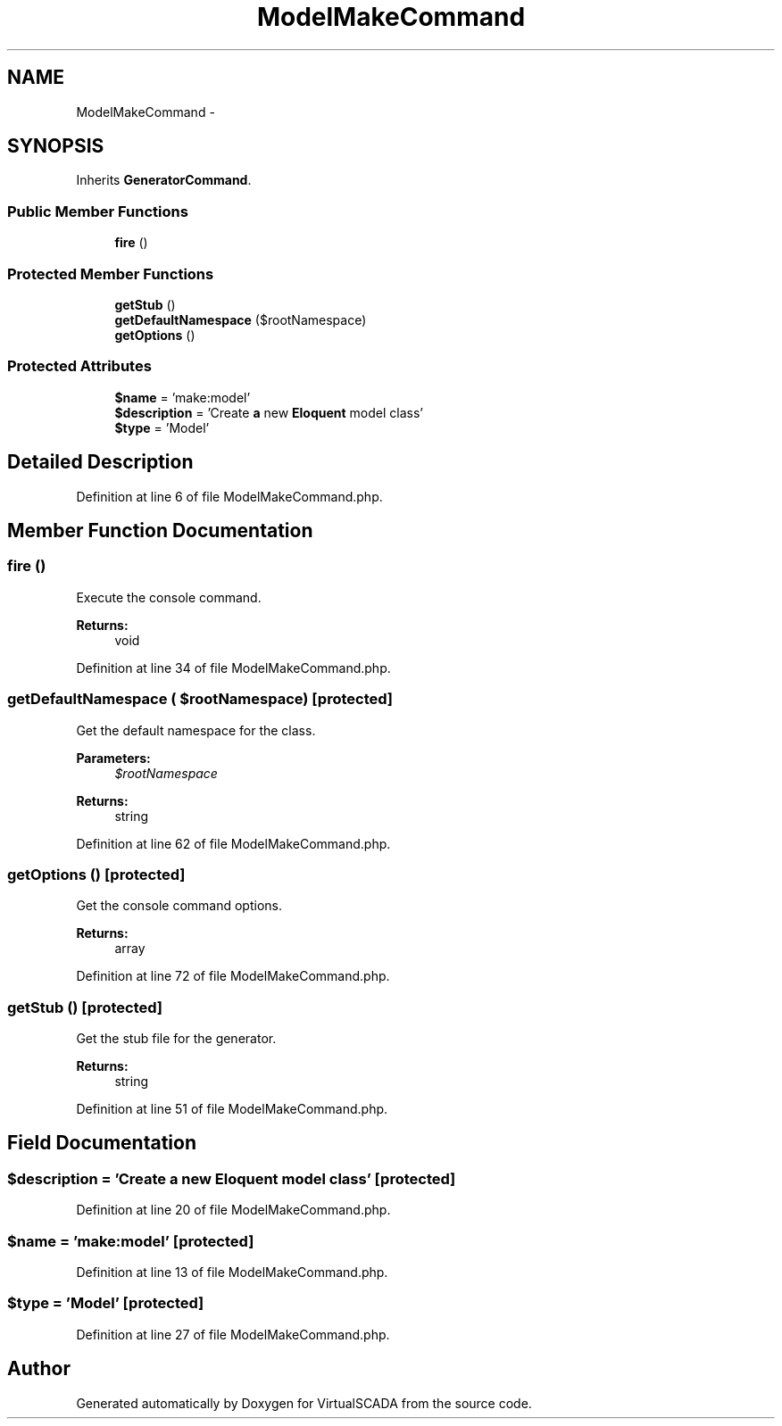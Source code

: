 .TH "ModelMakeCommand" 3 "Tue Apr 14 2015" "Version 1.0" "VirtualSCADA" \" -*- nroff -*-
.ad l
.nh
.SH NAME
ModelMakeCommand \- 
.SH SYNOPSIS
.br
.PP
.PP
Inherits \fBGeneratorCommand\fP\&.
.SS "Public Member Functions"

.in +1c
.ti -1c
.RI "\fBfire\fP ()"
.br
.in -1c
.SS "Protected Member Functions"

.in +1c
.ti -1c
.RI "\fBgetStub\fP ()"
.br
.ti -1c
.RI "\fBgetDefaultNamespace\fP ($rootNamespace)"
.br
.ti -1c
.RI "\fBgetOptions\fP ()"
.br
.in -1c
.SS "Protected Attributes"

.in +1c
.ti -1c
.RI "\fB$name\fP = 'make:model'"
.br
.ti -1c
.RI "\fB$description\fP = 'Create \fBa\fP new \fBEloquent\fP model class'"
.br
.ti -1c
.RI "\fB$type\fP = 'Model'"
.br
.in -1c
.SH "Detailed Description"
.PP 
Definition at line 6 of file ModelMakeCommand\&.php\&.
.SH "Member Function Documentation"
.PP 
.SS "fire ()"
Execute the console command\&.
.PP
\fBReturns:\fP
.RS 4
void 
.RE
.PP

.PP
Definition at line 34 of file ModelMakeCommand\&.php\&.
.SS "getDefaultNamespace ( $rootNamespace)\fC [protected]\fP"
Get the default namespace for the class\&.
.PP
\fBParameters:\fP
.RS 4
\fI$rootNamespace\fP 
.RE
.PP
\fBReturns:\fP
.RS 4
string 
.RE
.PP

.PP
Definition at line 62 of file ModelMakeCommand\&.php\&.
.SS "getOptions ()\fC [protected]\fP"
Get the console command options\&.
.PP
\fBReturns:\fP
.RS 4
array 
.RE
.PP

.PP
Definition at line 72 of file ModelMakeCommand\&.php\&.
.SS "getStub ()\fC [protected]\fP"
Get the stub file for the generator\&.
.PP
\fBReturns:\fP
.RS 4
string 
.RE
.PP

.PP
Definition at line 51 of file ModelMakeCommand\&.php\&.
.SH "Field Documentation"
.PP 
.SS "$description = 'Create \fBa\fP new \fBEloquent\fP model class'\fC [protected]\fP"

.PP
Definition at line 20 of file ModelMakeCommand\&.php\&.
.SS "$\fBname\fP = 'make:model'\fC [protected]\fP"

.PP
Definition at line 13 of file ModelMakeCommand\&.php\&.
.SS "$type = 'Model'\fC [protected]\fP"

.PP
Definition at line 27 of file ModelMakeCommand\&.php\&.

.SH "Author"
.PP 
Generated automatically by Doxygen for VirtualSCADA from the source code\&.

